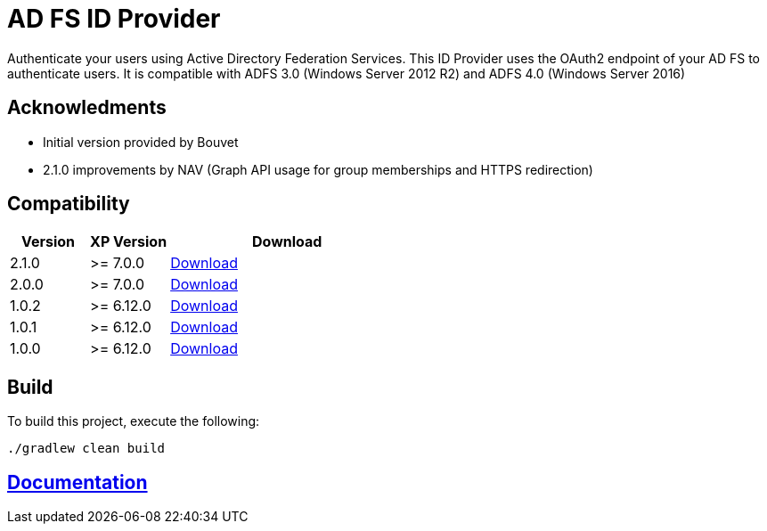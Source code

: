 = AD FS ID Provider

Authenticate your users using Active Directory Federation Services.
This ID Provider uses the OAuth2 endpoint of your AD FS to authenticate users.
It is compatible with ADFS 3.0 (Windows Server 2012 R2) and ADFS 4.0 (Windows Server 2016)

== Acknowledments

- Initial version provided by Bouvet
- 2.1.0 improvements by NAV (Graph API usage for group memberships and HTTPS redirection)

== Compatibility

[cols="1,1,3", options="header"]
|===
|Version 
|XP Version
|Download

|2.1.0
|>= 7.0.0
|http://repo.enonic.com/public/com/enonic/app/adfsidprovider/2.1.0/adfsidprovider-2.1.0.jar[Download]

|2.0.0
|>= 7.0.0
|http://repo.enonic.com/public/com/enonic/app/adfsidprovider/2.0.0/adfsidprovider-2.0.0.jar[Download]

|1.0.2
|>= 6.12.0
|http://repo.enonic.com/public/com/enonic/app/adfsidprovider/1.0.2/adfsidprovider-1.0.2.jar[Download]

|1.0.1
|>= 6.12.0
|http://repo.enonic.com/public/com/enonic/app/adfsidprovider/1.0.1/adfsidprovider-1.0.1.jar[Download]

|1.0.0
|>= 6.12.0
|http://repo.enonic.com/public/com/enonic/app/adfsidprovider/1.0.0/adfsidprovider-1.0.0.jar[Download]

|===

== Build

To build this project, execute the following:

[source,bash]
----
./gradlew clean build
----

== link:docs/index.adoc[Documentation]